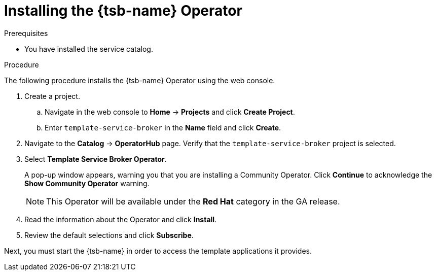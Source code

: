 // Module included in the following assemblies:
//
// * applications/service_brokers/installing-template-service-broker.adoc

[id="sb-install-tsb-operator-{context}"]
= Installing the {tsb-name} Operator

.Prerequisites

* You have installed the service catalog.

.Procedure

The following procedure installs the {tsb-name} Operator using the
web console.

. Create a project.
.. Navigate in the web console to *Home* -> *Projects* and click *Create Project*.
.. Enter `template-service-broker` in the *Name* field and click *Create*.
. Navigate to the *Catalog* -> *OperatorHub* page. Verify that the `template-service-broker` project is selected.
. Select *Template Service Broker Operator*.
+
A pop-up window appears, warning you that you are installing a Community
Operator. Click *Continue* to acknowledge the *Show Community Operator* warning.
+
[NOTE]
====
This Operator will be available under the *Red Hat* category in the GA release.
====
. Read the information about the Operator and click *Install*.
. Review the default selections and click *Subscribe*.

Next, you must start the {tsb-name} in order to access the template
applications it provides.
